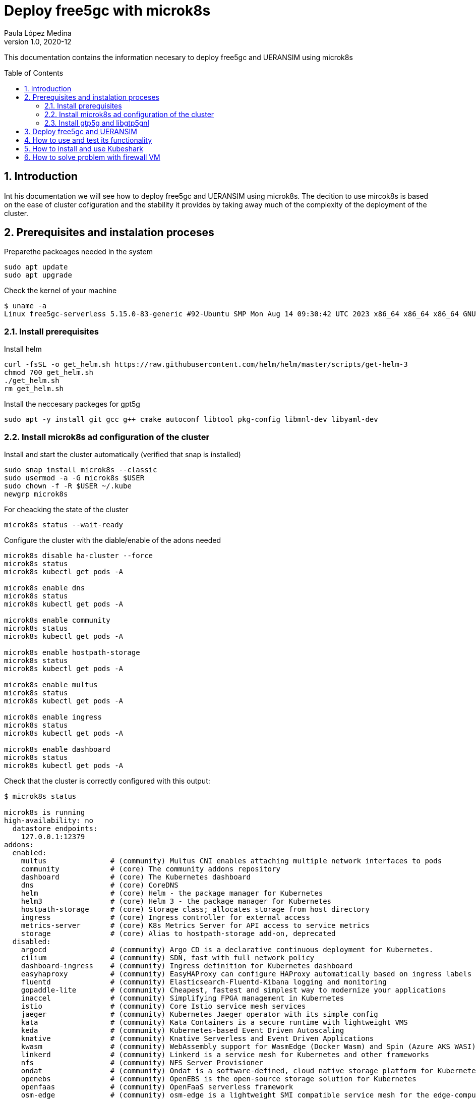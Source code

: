 = Deploy free5gc with microk8s 
Paula López Medina 
v1.0, 2020-12
// Metadata
:keywords: kubeshark 
// Create TOC wherever needed
:toc: macro
:sectanchors:
:sectnumlevels: 2
:sectnums: 
:source-highlighter: pygments
:imagesdir: images
// Start: Enable admonition icons
ifdef::env-github[]
:tip-caption: :bulb:
:note-caption: :information_source:
:important-caption: :heavy_exclamation_mark:
:caution-caption: :fire:
:warning-caption: :warning:
// Icons for GitHub
:yes: :heavy_check_mark:
:no: :x:
endif::[]
ifndef::env-github[]
:icons: font
// Icons not for GitHub
:yes: icon:check[]
:no: icon:times[]
endif::[]
// End: Enable admonition icons

This documentation contains the information necesary to deploy free5gc and UERANSIM using microk8s 

// Create the Table of contents here
toc::[]



== Introduction

Int his documentation we will see how to deploy free5gc and UERANSIM using microk8s. The decition to use mircok8s is based on the ease of cluster cofiguration and the stability it provides by taking away much of the complexity of the deployment of the cluster.

== Prerequisites and instalation proceses

Preparethe packeages needed in the system

[source, bash]
----
sudo apt update
sudo apt upgrade
----

Check the kernel of your machine

[source, bash]
----
$ uname -a
Linux free5gc-serverless 5.15.0-83-generic #92-Ubuntu SMP Mon Aug 14 09:30:42 UTC 2023 x86_64 x86_64 x86_64 GNU/Linux

----

=== Install prerequisites

Install helm

[source, bash]
----
curl -fsSL -o get_helm.sh https://raw.githubusercontent.com/helm/helm/master/scripts/get-helm-3
chmod 700 get_helm.sh
./get_helm.sh
rm get_helm.sh
----

Install the neccesary packeges for gpt5g

[source, bash]
----
sudo apt -y install git gcc g++ cmake autoconf libtool pkg-config libmnl-dev libyaml-dev
----

=== Install microk8s ad configuration of the cluster

Install and start the cluster automatically (verified that snap is installed)

[source, bash]

----
sudo snap install microk8s --classic
sudo usermod -a -G microk8s $USER
sudo chown -f -R $USER ~/.kube
newgrp microk8s
----

For cheacking the state of the cluster
[source, bash]
----
microk8s status --wait-ready
----

Configure the cluster with the diable/enable of the adons needed

[source, bash]
----
microk8s disable ha-cluster --force
microk8s status
microk8s kubectl get pods -A

microk8s enable dns
microk8s status
microk8s kubectl get pods -A

microk8s enable community
microk8s status
microk8s kubectl get pods -A

microk8s enable hostpath-storage
microk8s status
microk8s kubectl get pods -A

microk8s enable multus
microk8s status
microk8s kubectl get pods -A

microk8s enable ingress
microk8s status
microk8s kubectl get pods -A

microk8s enable dashboard
microk8s status
microk8s kubectl get pods -A

----

Check that the cluster is correctly configured with this output:

[source, bash]
----

$ microk8s status

microk8s is running
high-availability: no
  datastore endpoints:
    127.0.0.1:12379
addons:
  enabled:
    multus               # (community) Multus CNI enables attaching multiple network interfaces to pods
    community            # (core) The community addons repository
    dashboard            # (core) The Kubernetes dashboard
    dns                  # (core) CoreDNS
    helm                 # (core) Helm - the package manager for Kubernetes
    helm3                # (core) Helm 3 - the package manager for Kubernetes
    hostpath-storage     # (core) Storage class; allocates storage from host directory
    ingress              # (core) Ingress controller for external access
    metrics-server       # (core) K8s Metrics Server for API access to service metrics
    storage              # (core) Alias to hostpath-storage add-on, deprecated
  disabled:
    argocd               # (community) Argo CD is a declarative continuous deployment for Kubernetes.
    cilium               # (community) SDN, fast with full network policy
    dashboard-ingress    # (community) Ingress definition for Kubernetes dashboard
    easyhaproxy          # (community) EasyHAProxy can configure HAProxy automatically based on ingress labels
    fluentd              # (community) Elasticsearch-Fluentd-Kibana logging and monitoring
    gopaddle-lite        # (community) Cheapest, fastest and simplest way to modernize your applications
    inaccel              # (community) Simplifying FPGA management in Kubernetes
    istio                # (community) Core Istio service mesh services
    jaeger               # (community) Kubernetes Jaeger operator with its simple config
    kata                 # (community) Kata Containers is a secure runtime with lightweight VMS
    keda                 # (community) Kubernetes-based Event Driven Autoscaling
    knative              # (community) Knative Serverless and Event Driven Applications
    kwasm                # (community) WebAssembly support for WasmEdge (Docker Wasm) and Spin (Azure AKS WASI)
    linkerd              # (community) Linkerd is a service mesh for Kubernetes and other frameworks
    nfs                  # (community) NFS Server Provisioner
    ondat                # (community) Ondat is a software-defined, cloud native storage platform for Kubernetes.
    openebs              # (community) OpenEBS is the open-source storage solution for Kubernetes
    openfaas             # (community) OpenFaaS serverless framework
    osm-edge             # (community) osm-edge is a lightweight SMI compatible service mesh for the edge-computing.
    parking              # (community) Static webserver to park a domain. Works with EasyHAProxy.
    portainer            # (community) Portainer UI for your Kubernetes cluster
    shifu                # (community) Kubernetes native IoT software development framework.
    sosivio              # (community) Kubernetes Predictive Troubleshooting, Observability, and Resource Optimization
    traefik              # (community) traefik Ingress controller
    trivy                # (community) Kubernetes-native security scanner
    cert-manager         # (core) Cloud native certificate management
    gpu                  # (core) Automatic enablement of Nvidia CUDA
    ha-cluster           # (core) Configure high availability on the current node
    host-access          # (core) Allow Pods connecting to Host services smoothly
    kube-ovn             # (core) An advanced network fabric for Kubernetes
    mayastor             # (core) OpenEBS MayaStor
    metallb              # (core) Loadbalancer for your Kubernetes cluster
    minio                # (core) MinIO object storage
    observability        # (core) A lightweight observability stack for logs, traces and metrics
    prometheus           # (core) Prometheus operator for monitoring and logging
    rbac                 # (core) Role-Based Access Control for authorisation
    registry             # (core) Private image registry exposed on localhost:32000
----

[source, bash]
----
$ microk8s kubectl get pods -A

NAMESPACE     NAME                                         READY   STATUS    RESTARTS       AGE
ingress       nginx-ingress-microk8s-controller-srsr2      1/1     Running   0              29m
kube-system   coredns-7745f9f87f-s8j77                     1/1     Running   2 (10m ago)    46m
kube-system   dashboard-metrics-scraper-5cb4f4bb9c-rggmq   1/1     Running   0              38s
kube-system   hostpath-provisioner-58694c9f4b-7shl7        1/1     Running   2 (111s ago)   31m
kube-system   kube-multus-ds-k8fh8                         1/1     Running   1 (10m ago)    30m
kube-system   kubernetes-dashboard-fc86bcc89-9rw5z         1/1     Running   0              38s
kube-system   metrics-server-7747f8d66b-xrm9k              1/1     Running   0              38s

----

Lastly active the promisc mode in the corresponding network. For that first check the network interface on the kubernetes nodes corresponding to your system that might be similar to the form eth0. For that, use the command to cheack the name of the inetrface:

[source, bash]
----
ip a
----

Then run the command:
[source, bash]
----
sudo ip link set ens18 promisc on
----

=== Install gtp5g and libgtp5gnl

First install gtp5g:

[source, bash]
----

git clone https://github.com/free5gc/gtp5g.git
cd gtp5g
make clean && make
sudo make install

----

For this error when making make comand:
Skipping BTF generation for /home/paula/gtp5g/gtp5g.ko due to unavailability of vmlinux

Solved with:

[source, bash]
----
sudo apt install dwarves
sudo cp /sys/kernel/btf/vmlinux /usr/lib/modules/`uname -r`/build/

----


Secondly install libgtp5gnl
[source, bash]
----
git clone https://github.com/free5gc/libgtp5gnl.git
cd libgtp5gnl
autoreconf -iv
./configure --prefix=`pwd`
make
sudo ./tools/gtp5g-tunnel list pdr
sudo ./tools/gtp5g-tunnel list far
sudo ./run.sh UPF_PDR_FAR_QER
./run.sh ULCLTest1
----



== Deploy free5gc and UERANSIM

First create a namespace for the deployment named free5gc

[source, bash]
----
microk8s kubectl create namespace free5gc
----

Add the https://raw.githubusercontent.com/Orange-OpenSource/towards5gs-helm/main/repo/"[towards5gs] repo with:

[source, bash]
----
helm repo add towards5gs 'https://raw.githubusercontent.com/Orange-OpenSource/towards5gs-helm/main/repo/'
helm repo update
----

For the install command we have to check one again the network interface, as an example in this case the command ip a give this output for the enp0s3 network interface:


[source, bash]
----
$ ip a

2: ens18: <BROADCAST,MULTICAST,PROMISC,UP,LOWER_UP> mtu 1500 qdisc fq_codel state UP group default qlen 1000
    link/ether 76:9a:58:76:d9:d0 brd ff:ff:ff:ff:ff:ff
    altname enp0s18
    inet 130.149.223.203/26 brd 130.149.223.255 scope global ens18
       valid_lft forever preferred_lft forever
    inet6 fe80::749a:58ff:fe76:d9d0/64 scope link
       valid_lft forever preferred_lft forever

----

So the command needing for installing free5gc helm chart:
[source, bash]
----
microk8s helm -n free5gc install free5gc-core towards5gs/free5gc     --set global.n2network.masterIf=ens18     --set global.n3network.masterIf=ens18     --set global.n4network.masterIf=ens18     --set global.n6network.masterIf=ens18     --set global.n9network.masterIf=ens18     --set global.n6network.subnetIP=130.149.223.192     --set global.n6network.cidr=26     --set global.n6network.gatewayIP=130.149.223.194     --set free5gc-upf.upf.n6if.ipAddress=130.149.223.198    --set global.n2network.type=macvlan     --set global.n3network.type=macvlan     --set global.n4network.type=macvlan     --set global.n6network.type=macvlan     --set global.n9network.type=macvlan
----

To check everything is working correctly the ouput of this command should be of this type:

[source, bash]
----
$ microk8s kubectl get pods -A
NAMESPACE     NAME                                                     READY   STATUS    RESTARTS        AGE
free5gc       free5gc-core-free5gc-amf-amf-7b856846c9-h6dfg            1/1     Running   0               5m5s
free5gc       free5gc-core-free5gc-ausf-ausf-7dd46c9fb7-ktz5q          1/1     Running   0               5m5s
free5gc       free5gc-core-free5gc-dbpython-dbpython-b6b587768-4vdjc   1/1     Running   0               5m5s
free5gc       free5gc-core-free5gc-nrf-nrf-94c56fb79-bbgmb             1/1     Running   0               5m5s
free5gc       free5gc-core-free5gc-nssf-nssf-545f9dc99c-wzmrh          1/1     Running   0               5m5s
free5gc       free5gc-core-free5gc-pcf-pcf-57589b5c66-rjpsr            1/1     Running   0               5m5s
free5gc       free5gc-core-free5gc-smf-smf-7cc7bd6b54-94r2v            1/1     Running   0               5m5s
free5gc       free5gc-core-free5gc-udm-udm-5d5497c6f4-2vns6            1/1     Running   0               5m5s
free5gc       free5gc-core-free5gc-udr-udr-ffb6dc48f-hcz29             1/1     Running   0               5m5s
free5gc       free5gc-core-free5gc-upf-upf-56469b9fd9-dfw5s            1/1     Running   0               5m5s
free5gc       free5gc-core-free5gc-webui-webui-5fbb96469-xs6zb         1/1     Running   0               5m5s
free5gc       mongodb-0                                                1/1     Running   0               5m5s
ingress       nginx-ingress-microk8s-controller-srsr2                  1/1     Running   1 (9m11s ago)   44m
kube-system   coredns-7745f9f87f-s8j77                                 1/1     Running   3 (9m11s ago)   61m
kube-system   dashboard-metrics-scraper-5cb4f4bb9c-rggmq               1/1     Running   1 (9m11s ago)   15m
kube-system   hostpath-provisioner-58694c9f4b-7shl7                    1/1     Running   3 (9m11s ago)   46m
kube-system   kube-multus-ds-k8fh8                                     1/1     Running   2 (9m11s ago)   46m
kube-system   kubernetes-dashboard-fc86bcc89-9rw5z                     1/1     Running   1 (9m11s ago)   15m
kube-system   metrics-server-7747f8d66b-xrm9k                          1/1     Running   1 (9m11s ago)   15m
----

When the 5G core is deployed, for testing its performance we should use UERANSIM which is a 5G UE and RAN (gNodeB) simulator. For that we will use the same free5gc repo as before (towards5gs)

[source, bash]
----

microk8s helm3 -n free5gc install free5gc-ueransim towards5gs/ueransim --set global.n2network.masterIf=ens18,global.n3network.masterIf=ens18,global.n2network.type=macvlan,global.n3network.type=macvlan

----

The pods should be in running mode as follows:

[source, bash]
----

$microk8s kubectl get pods -A

free5gc       free5gc-ueransim-gnb-6946c7db87-wlpct                    1/1     Running   0          2d18h
free5gc       free5gc-ueransim-ue-c948c5b56-twbzc                      1/1     Running   0          2d18h
----


Make sure that this return is 1
[source, bash]
----
kubectl -n free5gc exec -it free5gc-core-free5gc-upf-upf-d7c877b7-tjj47 -- cat /proc/sys/net/ipv4/ip_forward

----

For checking the ip of UE and any other data we can acces the pods command line:
[source, bash]
----
kubectl -n free5gc exec -it free5gc-core-free5gc-upf-upf-d7c877b7-tjj47 -- cat /proc/sys/net/ipv4/ip_forward
----


== How to use and test its functionality

In first plkace we should acces the Web UI to be able to create a UE for testing:

For this the first step is to check that the pod called webui-service, the one that will give us access to the portal is lisneting in the port 5000 with the comand:

[source, bash]
----
microk8s kubectl get svc -n free5gc
----

Once this is checked we should do a forwarding of this port to able able to acces in our local browser with the command:

[source, bash]
----
microk8s kubectl port-forward --namespace free5gc svc/webui-service 5000:5000
----

In case we are working in a remote machine we should acces through local command line with:
[source, bash]
----
ssh -L localhost:5000:localhost:5000 paula@130.149.223.203
----

If it indicates that the port is already in used with another process, you can cheack and kill with
[source, bash]
----
sudo lsof -i:5000
kill -9 {PID}
----

Now we will be able to acces in local browser through http://localhost:5000. The admin credential are admin/free5gc.

Now to test our network we should create a new user in the WebUI clicking in new subscriber and keep the default values that appers, submiting those.


Check the logs in UE to check the connection to the UPF

[source, bash]
----

[2023-09-19 14:05:01.620] [nas] [info] Initial Registration is successful
[2023-09-19 14:05:01.620] [nas] [debug] Sending PDU Session Establishment Request
[2023-09-19 14:05:01.621] [nas] [debug] UAC access attempt is allowed for identity[0], category[MO_sig]
[2023-09-19 14:05:01.871] [nas] [debug] PDU Session Establishment Accept received
[2023-09-19 14:05:01.872] [nas] [info] PDU Session establishment is successful PSI[1]
[2023-09-19 14:05:01.884] [app] [info] Connection setup for PDU session[1] is successful, TUN interface[uesimtun0, 10.1.0.1] is up.
----


== How to install and use Kubeshark 

Now we will install Kubeshark which is a tool for capturing traffic and monitoring it from Kunernetes clusters.

In this case we will use helm to install it and deploy it in our mocrik8s cluster. For that first execute:

[source, bash]
----

microk8s helm repo add kubeshark https://helm.kubeshark.co && \
microk8s helm install kubeshark kubeshark/kubeshark -n kubeshark --create-namespace
----
It should be deployed in the clluster as:
[source, bash]
----

$ microk8s kubectl get pods -n kubeshark

kubeshark     kubeshark-front-6b77d74795-ff59h                         1/1     Running   0          2d15h
kubeshark     kubeshark-hub-755c69ccd8-hss2r                           1/1     Running   0          2d15h
kubeshark     kubeshark-worker-daemon-set-km6d5                        1/1     Running   0          2d15h

----
And then as we did before with the WebUI you should forward the port where Kubeshark listen in:
[source, bash]
----
microk8s kubectl port-forward -n kubeshark service/kubeshark-hub 8898:80 &     microk8s kubectl port-forward -n kubeshark service/kubeshark-front 8899:80

----

And acces throught your local machine with:

[source, bash]
----
ssh -L localhost:8899:localhost:8899 paula@130.149.223.203
----

And then acces the dashboard with http://localhost:8899.






== How to solve problem with firewall VM
:hide-uri-scheme:

To solve this problem I used this documentation https://slack-archive.rancher.com/t/10289479/hi-since-a-few-hours-ago-my-dns-in-k3s-stopped-working-nobod

For that I allow the IP of the pods and services that were not able to connect to the Kubernetes API

To get the IP use the comands:

[source, bash]
----
microk8s kubectl get pod -o wide -A -n kube-system

microk8s kubectl get service --all-namespaces
----

For example in this case the output were:


[source, bash]
----
$ microk8s kubectl get pod -o wide -A -n kube-system

NAMESPACE     NAME                                         READY   STATUS    RESTARTS        AGE     IP                NODE                 NOMINATED NODE   READINESS GATES
ingress       nginx-ingress-microk8s-controller-7vkv7      1/1     Running   5 (95s ago)     5m26s   10.1.52.4         free5gc-serverless   <none>           <none>
kube-system   coredns-7745f9f87f-8qrz8                     1/1     Running   0               6m32s   10.1.52.2         free5gc-serverless   <none>           <none>
kube-system   dashboard-metrics-scraper-5cb4f4bb9c-7ckxl   1/1     Running   0               5m17s   10.1.52.7         free5gc-serverless   <none>           <none>
kube-system   hostpath-provisioner-58694c9f4b-tw65x        1/1     Running   0               5m55s   10.1.52.3         free5gc-serverless   <none>           <none>
kube-system   kube-multus-ds-47hn9                         1/1     Running   0               5m45s   130.149.223.203   free5gc-serverless   <none>           <none>
kube-system   kubernetes-dashboard-fc86bcc89-6rjtb         1/1     Running   4 (2m10s ago)   5m17s   10.1.52.6         free5gc-serverless   <none>           <none>
kube-system   metrics-server-7747f8d66b-qcdpk              1/1     Running   6 (75s ago)     5m18s   10.1.52.5         free5gc-serverless   <none>           <none>


$ microk8s kubectl get service --all-namespaces

NAMESPACE     NAME                        TYPE        CLUSTER-IP       EXTERNAL-IP   PORT(S)                  AGE
default       kubernetes                  ClusterIP   10.152.183.1     <none>        443/TCP                  2m45s
kube-system   dashboard-metrics-scraper   ClusterIP   10.152.183.32    <none>        8000/TCP                 72s
kube-system   kube-dns                    ClusterIP   10.152.183.10    <none>        53/UDP,53/TCP,9153/TCP   2m28s
kube-system   kubernetes-dashboard        ClusterIP   10.152.183.152   <none>        443/TCP                  72s
kube-system   metrics-server              ClusterIP   10.152.183.209   <none>        443/TCP                  73s
----


The commands to allow traffic that were used were:

[source, bash]
----
sudo ufw allow from 10.152.183.152 to any
sudo ufw allow from 10.152.183.209 to any


sudo ufw allow from 10.1.52.4 to any
sudo ufw allow from 10.1.52.6 to any
sudo ufw allow from 10.1.52.5 to any
sudo ufw allow from 10.1.52.2 to any
----